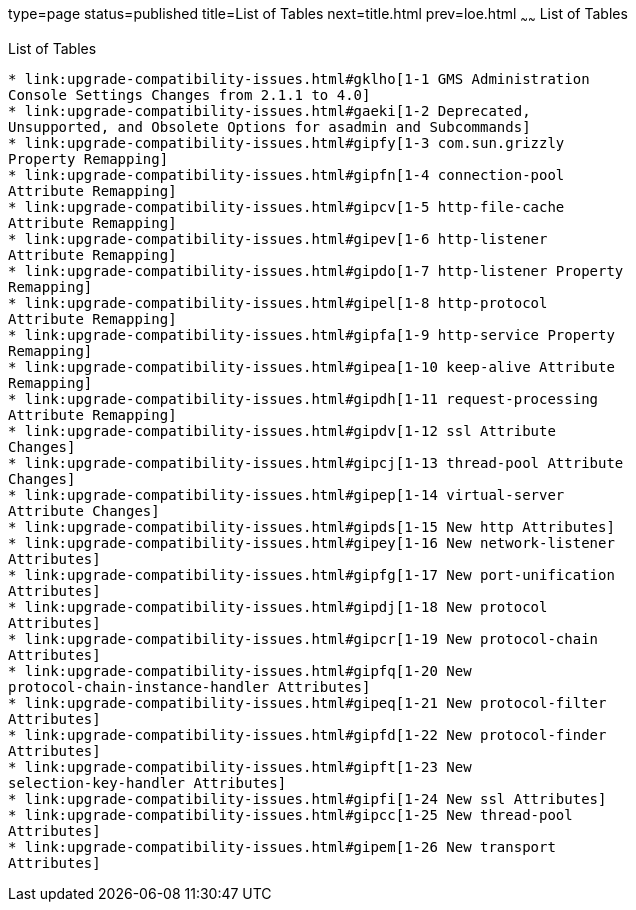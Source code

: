 type=page
status=published
title=List of Tables
next=title.html
prev=loe.html
~~~~~~
List of Tables
==============

[[list-of-tables]]
List of Tables
--------------

* link:upgrade-compatibility-issues.html#gklho[1-1 GMS Administration
Console Settings Changes from 2.1.1 to 4.0]
* link:upgrade-compatibility-issues.html#gaeki[1-2 Deprecated,
Unsupported, and Obsolete Options for asadmin and Subcommands]
* link:upgrade-compatibility-issues.html#gipfy[1-3 com.sun.grizzly
Property Remapping]
* link:upgrade-compatibility-issues.html#gipfn[1-4 connection-pool
Attribute Remapping]
* link:upgrade-compatibility-issues.html#gipcv[1-5 http-file-cache
Attribute Remapping]
* link:upgrade-compatibility-issues.html#gipev[1-6 http-listener
Attribute Remapping]
* link:upgrade-compatibility-issues.html#gipdo[1-7 http-listener Property
Remapping]
* link:upgrade-compatibility-issues.html#gipel[1-8 http-protocol
Attribute Remapping]
* link:upgrade-compatibility-issues.html#gipfa[1-9 http-service Property
Remapping]
* link:upgrade-compatibility-issues.html#gipea[1-10 keep-alive Attribute
Remapping]
* link:upgrade-compatibility-issues.html#gipdh[1-11 request-processing
Attribute Remapping]
* link:upgrade-compatibility-issues.html#gipdv[1-12 ssl Attribute
Changes]
* link:upgrade-compatibility-issues.html#gipcj[1-13 thread-pool Attribute
Changes]
* link:upgrade-compatibility-issues.html#gipep[1-14 virtual-server
Attribute Changes]
* link:upgrade-compatibility-issues.html#gipds[1-15 New http Attributes]
* link:upgrade-compatibility-issues.html#gipey[1-16 New network-listener
Attributes]
* link:upgrade-compatibility-issues.html#gipfg[1-17 New port-unification
Attributes]
* link:upgrade-compatibility-issues.html#gipdj[1-18 New protocol
Attributes]
* link:upgrade-compatibility-issues.html#gipcr[1-19 New protocol-chain
Attributes]
* link:upgrade-compatibility-issues.html#gipfq[1-20 New
protocol-chain-instance-handler Attributes]
* link:upgrade-compatibility-issues.html#gipeq[1-21 New protocol-filter
Attributes]
* link:upgrade-compatibility-issues.html#gipfd[1-22 New protocol-finder
Attributes]
* link:upgrade-compatibility-issues.html#gipft[1-23 New
selection-key-handler Attributes]
* link:upgrade-compatibility-issues.html#gipfi[1-24 New ssl Attributes]
* link:upgrade-compatibility-issues.html#gipcc[1-25 New thread-pool
Attributes]
* link:upgrade-compatibility-issues.html#gipem[1-26 New transport
Attributes]
